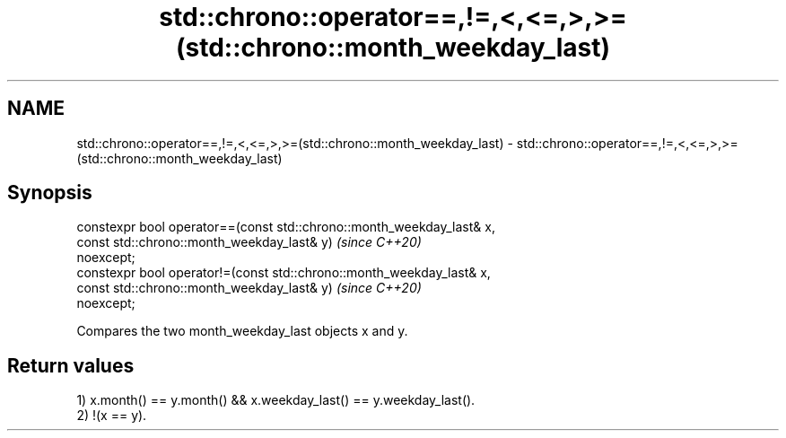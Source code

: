 .TH std::chrono::operator==,!=,<,<=,>,>=(std::chrono::month_weekday_last) 3 "2019.03.28" "http://cppreference.com" "C++ Standard Libary"
.SH NAME
std::chrono::operator==,!=,<,<=,>,>=(std::chrono::month_weekday_last) \- std::chrono::operator==,!=,<,<=,>,>=(std::chrono::month_weekday_last)

.SH Synopsis
   constexpr bool operator==(const std::chrono::month_weekday_last& x,
                             const std::chrono::month_weekday_last& y)    \fI(since C++20)\fP
   noexcept;
   constexpr bool operator!=(const std::chrono::month_weekday_last& x,
                             const std::chrono::month_weekday_last& y)    \fI(since C++20)\fP
   noexcept;

   Compares the two month_weekday_last objects x and y.

.SH Return values

   1) x.month() == y.month() && x.weekday_last() == y.weekday_last().
   2) !(x == y).

